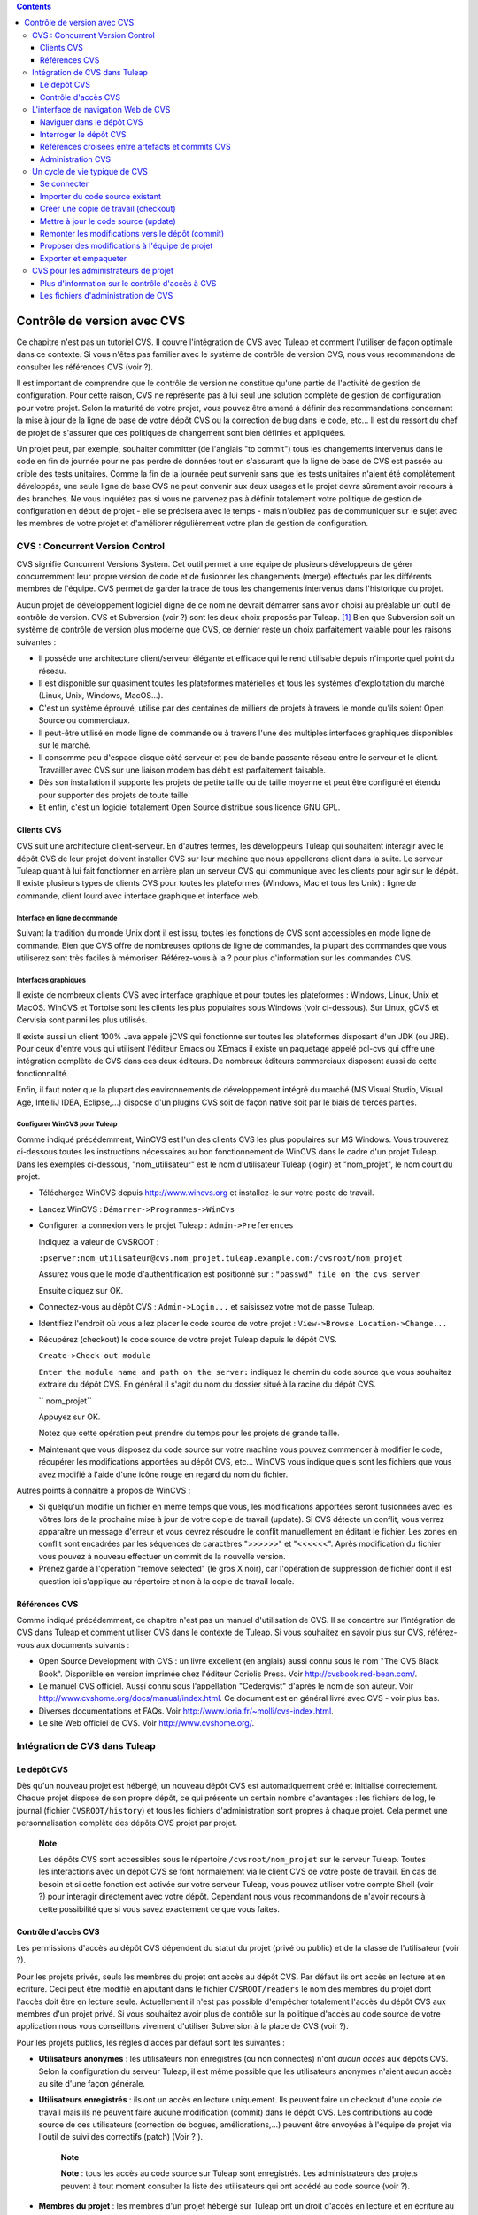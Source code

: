 .. contents::
   :depth: 3
..

Contrôle de version avec CVS
============================

Ce chapitre n'est pas un tutoriel CVS. Il couvre l'intégration de CVS
avec Tuleap et comment l'utiliser de façon optimale dans ce
contexte. Si vous n'êtes pas familier avec le système de contrôle de
version CVS, nous vous recommandons de consulter les références CVS
(voir ?).

Il est important de comprendre que le contrôle de version ne constitue
qu'une partie de l'activité de gestion de configuration. Pour cette
raison, CVS ne représente pas à lui seul une solution complète de
gestion de configuration pour votre projet. Selon la maturité de votre
projet, vous pouvez être amené à définir des recommandations concernant
la mise à jour de la ligne de base de votre dépôt CVS ou la correction
de bug dans le code, etc... Il est du ressort du chef de projet de
s'assurer que ces politiques de changement sont bien définies et
appliquées.

Un projet peut, par exemple, souhaiter committer (de l'anglais "to
commit") tous les changements intervenus dans le code en fin de journée
pour ne pas perdre de données tout en s'assurant que la ligne de base de
CVS est passée au crible des tests unitaires. Comme la fin de la journée
peut survenir sans que les tests unitaires n'aient été complètement
développés, une seule ligne de base CVS ne peut convenir aux deux usages
et le projet devra sûrement avoir recours à des branches. Ne vous
inquiétez pas si vous ne parvenez pas à définir totalement votre
politique de gestion de configuration en début de projet - elle se
précisera avec le temps - mais n'oubliez pas de communiquer sur le sujet
avec les membres de votre projet et d'améliorer régulièrement votre plan
de gestion de configuration.

CVS : Concurrent Version Control
---------------------------------

CVS signifie Concurrent Versions System. Cet outil permet à une équipe
de plusieurs développeurs de gérer concurremment leur propre version de
code et de fusionner les changements (merge) effectués par les
différents membres de l'équipe. CVS permet de garder la trace de tous
les changements intervenus dans l'historique du projet.

Aucun projet de développement logiciel digne de ce nom ne devrait
démarrer sans avoir choisi au préalable un outil de contrôle de version.
CVS et Subversion (voir ?) sont les deux choix proposés par
Tuleap.  [1]_ Bien que Subversion soit un système de
contrôle de version plus moderne que CVS, ce dernier reste un choix
parfaitement valable pour les raisons suivantes :

-  Il possède une architecture client/serveur élégante et efficace qui
   le rend utilisable depuis n'importe quel point du réseau.

-  Il est disponible sur quasiment toutes les plateformes matérielles et
   tous les systèmes d'exploitation du marché (Linux, Unix, Windows,
   MacOS...).

-  C'est un système éprouvé, utilisé par des centaines de milliers de
   projets à travers le monde qu'ils soient Open Source ou commerciaux.

-  Il peut-être utilisé en mode ligne de commande ou à travers l'une des
   multiples interfaces graphiques disponibles sur le marché.

-  Il consomme peu d'espace disque côté serveur et peu de bande passante
   réseau entre le serveur et le client. Travailler avec CVS sur une
   liaison modem bas débit est parfaitement faisable.

-  Dès son installation il supporte les projets de petite taille ou de
   taille moyenne et peut être configuré et étendu pour supporter des
   projets de toute taille.

-  Et enfin, c'est un logiciel totalement Open Source distribué sous
   licence GNU GPL.

Clients CVS
````````````

CVS suit une architecture client-serveur. En d'autres termes, les
développeurs Tuleap qui souhaitent interagir avec le dépôt
CVS de leur projet doivent installer CVS sur leur machine que nous
appellerons client dans la suite. Le serveur Tuleap quant à
lui fait fonctionner en arrière plan un serveur CVS qui communique avec
les clients pour agir sur le dépôt. Il existe plusieurs types de clients
CVS pour toutes les plateformes (Windows, Mac et tous les Unix) : ligne
de commande, client lourd avec interface graphique et interface web.

Interface en ligne de commande
~~~~~~~~~~~~~~~~~~~~~~~~~~~~~~

Suivant la tradition du monde Unix dont il est issu, toutes les
fonctions de CVS sont accessibles en mode ligne de commande. Bien que
CVS offre de nombreuses options de ligne de commandes, la plupart des
commandes que vous utiliserez sont très faciles à mémoriser.
Référez-vous à la ? pour plus d'information sur les commandes CVS.

Interfaces graphiques
~~~~~~~~~~~~~~~~~~~~~

Il existe de nombreux clients CVS avec interface graphique et pour
toutes les plateformes : Windows, Linux, Unix et MacOS. WinCVS et
Tortoise sont les clients les plus populaires sous Windows (voir
ci-dessous). Sur Linux, gCVS et Cervisia sont parmi les plus utilisés.

Il existe aussi un client 100% Java appelé jCVS qui fonctionne sur
toutes les plateformes disposant d'un JDK (ou JRE). Pour ceux d'entre
vous qui utilisent l'éditeur Emacs ou XEmacs il existe un paquetage
appelé pcl-cvs qui offre une intégration complète de CVS dans ces deux
éditeurs. De nombreux éditeurs commerciaux disposent aussi de cette
fonctionnalité.

Enfin, il faut noter que la plupart des environnements de développement
intégré du marché (MS Visual Studio, Visual Age, IntelliJ IDEA,
Eclipse,…) dispose d'un plugins CVS soit de façon native soit par le
biais de tierces parties.

Configurer WinCVS pour Tuleap
~~~~~~~~~~~~~~~~~~~~~~~~~~~~~~~~~~~~~~~~~

Comme indiqué précédemment, WinCVS est l'un des clients CVS les plus
populaires sur MS Windows. Vous trouverez ci-dessous toutes les
instructions nécessaires au bon fonctionnement de WinCVS dans le cadre
d'un projet Tuleap. Dans les exemples ci-dessous,
"nom\_utilisateur" est le nom d'utilisateur Tuleap (login)
et "nom\_projet", le nom court du projet.

-  Téléchargez WinCVS depuis http://www.wincvs.org et installez-le sur
   votre poste de travail.

-  Lancez WinCVS : ``Démarrer->Programmes->WinCvs``

-  Configurer la connexion vers le projet Tuleap :
   ``Admin->Preferences``

   Indiquez la valeur de CVSROOT :

   ``:pserver:nom_utilisateur@cvs.nom_projet.tuleap.example.com:/cvsroot/nom_projet``

   Assurez vous que le mode d'authentification est positionné sur :
   ``"passwd" file on the cvs server``

   Ensuite cliquez sur OK.

-  Connectez-vous au dépôt CVS : ``Admin->Login...`` et saisissez votre
   mot de passe Tuleap.

-  Identifiez l'endroit où vous allez placer le code source de votre
   projet : ``View->Browse Location->Change...``

-  Récupérez (checkout) le code source de votre projet
   Tuleap depuis le dépôt CVS.

   ``Create->Check out module``

   ``Enter the module name and path on the server:`` indiquez le chemin
   du code source que vous souhaitez extraire du dépôt CVS. En général
   il s'agit du nom du dossier situé à la racine du dépôt CVS.

   ``  nom_projet``

   Appuyez sur OK.

   Notez que cette opération peut prendre du temps pour les projets de
   grande taille.

-  Maintenant que vous disposez du code source sur votre machine vous
   pouvez commencer à modifier le code, récupérer les modifications
   apportées au dépôt CVS, etc... WinCVS vous indique quels sont les
   fichiers que vous avez modifié à l'aide d'une icône rouge en regard
   du nom du fichier.

Autres points à connaitre à propos de WinCVS :

-  Si quelqu'un modifie un fichier en même temps que vous, les
   modifications apportées seront fusionnées avec les vôtres lors de la
   prochaine mise à jour de votre copie de travail (update). Si CVS
   détecte un conflit, vous verrez apparaître un message d'erreur et
   vous devrez résoudre le conflit manuellement en éditant le fichier.
   Les zones en conflit sont encadrées par les séquences de caractères
   ">>>>>>" et "<<<<<<". Après modification du fichier vous pouvez à
   nouveau effectuer un commit de la nouvelle version.

-  Prenez garde à l'opération "remove selected" (le gros X noir), car
   l'opération de suppression de fichier dont il est question ici
   s'applique au répertoire et non à la copie de travail locale.

Références CVS
```````````````

Comme indiqué précédemment, ce chapitre n'est pas un manuel
d'utilisation de CVS. Il se concentre sur l'intégration de CVS dans
Tuleap et comment utiliser CVS dans le contexte de
Tuleap. Si vous souhaitez en savoir plus sur CVS,
référez-vous aux documents suivants :

-  Open Source Development with CVS : un livre excellent (en anglais)
   aussi connu sous le nom "The CVS Black Book". Disponible en version
   imprimée chez l'éditeur Coriolis Press. Voir
   http://cvsbook.red-bean.com/.

-  Le manuel CVS officiel. Aussi connu sous l'appellation "Cederqvist"
   d'après le nom de son auteur. Voir
   http://www.cvshome.org/docs/manual/index.html. Ce document est en
   général livré avec CVS - voir plus bas.

-  Diverses documentations et FAQs. Voir
   http://www.loria.fr/~molli/cvs-index.html.

-  Le site Web officiel de CVS. Voir http://www.cvshome.org/.

Intégration de CVS dans Tuleap
-------------------------------

Le dépôt CVS
`````````````

Dès qu'un nouveau projet est hébergé, un nouveau dépôt CVS est
automatiquement créé et initialisé correctement. Chaque projet dispose
de son propre dépôt, ce qui présente un certain nombre d'avantages : les
fichiers de log, le journal (fichier ``CVSROOT/history``) et tous les
fichiers d'administration sont propres à chaque projet. Cela permet une
personnalisation complète des dépôts CVS projet par projet.

    **Note**

    Les dépôts CVS sont accessibles sous le répertoire
    ``/cvsroot/nom_projet`` sur le serveur Tuleap. Toutes
    les interactions avec un dépôt CVS se font normalement via le client
    CVS de votre poste de travail. En cas de besoin et si cette fonction
    est activée sur votre serveur Tuleap, vous pouvez
    utiliser votre compte Shell (voir ?) pour interagir directement avec
    votre dépôt. Cependant nous vous recommandons de n'avoir recours à
    cette possibilité que si vous savez exactement ce que vous faites.

Contrôle d'accès CVS
`````````````````````

Les permissions d'accès au dépôt CVS dépendent du statut du projet
(privé ou public) et de la classe de l'utilisateur (voir ?).

Pour les projets privés, seuls les membres du projet ont accès au dépôt
CVS. Par défaut ils ont accès en lecture et en écriture. Ceci peut être
modifié en ajoutant dans le fichier ``CVSROOT/readers`` le nom des
membres du projet dont l'accès doit être en lecture seule. Actuellement
il n'est pas possible d'empêcher totalement l'accès du dépôt CVS aux
membres d'un projet privé. Si vous souhaitez avoir plus de contrôle sur
la politique d'accès au code source de votre application nous vous
conseillons vivement d'utiliser Subversion à la place de CVS (voir ?).

Pour les projets publics, les règles d'accès par défaut sont les
suivantes :

-  **Utilisateurs anonymes** : les utilisateurs non enregistrés (ou non
   connectés) n'ont *aucun accès* aux dépôts CVS. Selon la configuration
   du serveur Tuleap, il est même possible que les
   utilisateurs anonymes n'aient aucun accès au site d'une façon
   générale.

-  **Utilisateurs enregistrés** : ils ont un accès en lecture
   uniquement. Ils peuvent faire un checkout d'une copie de travail mais
   ils ne peuvent faire aucune modification (commit) dans le dépôt CVS.
   Les contributions au code source de ces utilisateurs (correction de
   bogues, améliorations,...) peuvent être envoyées à l'équipe de projet
   via l'outil de suivi des correctifs (patch) (Voir ? ).

       **Note**

       **Note** : tous les accès au code source sur Tuleap
       sont enregistrés. Les administrateurs des projets peuvent à tout
       moment consulter la liste des utilisateurs qui ont accédé au code
       source (voir ?).

-  **Membres du projet** : les membres d'un projet hébergé sur
   Tuleap ont un droit d'accès en lecture et en écriture au
   dépôt après s'être authentifié à l'aide de leur nom d'utilisateur
   Tuleap et leur mot de passe. Comme expliqué plus haut
   dans le paragraphe concernant les projets privés, il est là aussi
   possible de restreindre l'accès en lecture seule pour les membres du
   projets.

-  **Administrateurs du projet** : mêmes conditions d'accès que les
   membres du projet.

L'interface de navigation Web de CVS
-------------------------------------

Tuleap vous permet d'interagir avec votre dépôt CVS via
l'interface Web. Il ne s'agit pas de remplacer le véritable client CVS
que vous utilisez normalement sur votre poste de travail. L'interface
Web de CVS se concentre sur certaines fonctionnalités que n'offrent pas
les clients CVS classiques. L'accès à l'interface Web de CVS se fait via
l'entrée "CVS" de la barre de menu ou via l'entrée CVS de la zone
publique de la page de sommaire (voir ?). L'interface Web de CVS propose
les fonctionnalités suivantes :

-  **Accès au dépôt CVS** : la page d'accueil du service CVS vous donne
   toutes les informations nécessaires pour accéder au dépôt depuis
   votre client CVS. Le chemin d'accès au dépôt, la façon de se
   connecter et de récupérer le code source (checkout) figure parmi les
   informations portées sur cette page. A noter que les administrateurs
   du projet peuvent personnaliser cette page d'accueil (voir ?).

-  **Naviguer dans le dépôt CVS** : L'interface Web vous permet de
   parcourir le dépôt CVS sans qu'il soit nécessaire d'installer un
   véritable client CVS sur votre poste de travail.

-  **Interroger le dépôt CVS** : si la fonction de suivi de CVS est
   activée pour votre projet (c'est toujours le cas par défaut) tous les
   évènements concernant la modification du dépôt (commit, ajout ou
   suppression de fichiers) sont consignés dans la base de données de
   Tuleap. Il est ensuite possible d'effectuer des
   recherches dans l'historique des changements selon différents
   critères.

-  **Administration CVS** : ce service permet d'activer ou de désactiver
   la fonction de suivi de CVS pour votre projet, d'activer ou non le
   mode cvs watch pour votre projet, d'activer la notification des
   commits par email et de personnaliser la page d'accueil du service
   CVS (Préambule CVS).

Voyons plus en détail certaines de ces fonctionnalités :

Naviguer dans le dépôt CVS
```````````````````````````

Pour interagir avec le dépôt CVS d'un projet Tuleap, il est
normalement nécessaire d'installer un client CVS sur votre poste de
travail. Cependant Tuleap vous permet de naviguer dans le
dépôt, de visualiser le code source, de le télécharger, de consulter
l'historique d'un fichier ou de comparer deux révisions du même fichier.

|Un exemple de navigation dans le dépôt CVS|

Interroger le dépôt CVS
````````````````````````

Si le projet a activé la fonction de suivi de CVS (voir ?), l'interface
Web de CVS offre des fonctionnalités particulièrement intéressantes pour
les développeurs :

-  **Commits CVS atomiques et identifiés de façon unique** : tous les
   changements (modification, ajout ou suppression de fichiers) commités
   en une seule opération depuis votre poste client se verront assignés
   un identifiant unique de la part de Tuleap. Toutes les
   révisions de fichiers associés à cette modification sont stockées de
   façon atomique dans la base de suivi de CVS sous cet identifiant
   unique.

-  **Références croisées entre commits** : L'identifiant unique affecté
   à chaque opération de commit peut être référencé dans de futures
   opérations de commits ou dans les commentaires associés aux artefacts
   des différents outils de suivi (tâches, anomalies, demande
   d'assistance...) simplement en utilisant le patron ``commit #XXXX``
   (où XXXX est l'identifiant unique généré par Tuleap).
   Toute référence de ce type est automatiquement transformé en
   hyperlien vers la base de suivi de CVS. Ce mécanisme permet de
   naviguer facilement depuis un changement dans le code jusqu'à
   l'artefact qui lui a donné naissance et vice-versa (voir ci-dessous
   pour plus de détails).

-  **Recherche dans les commits** : un des autres avantages de la base
   de suivi de CVS est de permettre une recherche selon différents
   critères. Il est possible d'effectuer des recherches parmi les
   changements apportés au code par auteur (qui a fait le changement),
   par identifiant de commit, par tag ou par mots-clés présents dans le
   message associé au commit. Les résultats peuvent être triés en
   cliquant sur les entêtes des colonnes de la table de résultats (voir
   ?).

|Interrogation de la base de suivi CVS d'un projet|

|Détails concernant une opération de commit CVS|

Références croisées entre artefacts et commits CVS
```````````````````````````````````````````````````

Lors des phases de développement ou de maintenance d'un projet, il est
essentiel de garder la trace des changements effectués dans le code
source. C'est ce que font les systèmes de gestion de configuration comme
CVS. En complément de ce suivi, il est tout aussi critique de pouvoir
relier ces changements de code aux artefacts (une tâche, une anomalie ou
une demande d'assistance) qui ont amené les développeurs à modifier le
code ou la documentation. Et inversement, à la lecture d'un artefact il
est très utile de voir quels changements il a engendré dans le code
source.

L'intégration de CVS avec Tuleap fournit précisément ce
mécanisme de références croisées. Ceci est rendu possible par
l'utilisation de 'références', patrons de texte prédéfinis à utiliser
dans les commentaires des artefacts ou dans les messages de commits de
CVS et que Tuleap reconnaît automatiquement.

Les patrons de texte reconnus automatiquement par Tuleap
dans les messages de commit ou dans les commentaires des artefacts sont
les suivants :

-  **XXX #NNN** : ce patron se réfère à l'artefact de type XXX numéro
   NNN, où NNN est l'identifiant unique de l'artefact et XXX le nom
   court utilisé dans l'outil de suivi correspondant (exemple : "bug
   #123", "tâche #321", "DA #12", etc.). Si vous ne connaissez pas le
   nom court de l'outil de suivi ou que vous ne souhaitez pas le
   préciser vous pouvez utiliser le terme générique "art #NNN". Lorsque
   Tuleap affiche un message contenant ce genre de patron,
   il le transforme automatiquement en hyperlien vers la description de
   l'artefact référencé.

-  **commit #YYY** : ce patron référence le commit YYY où YYY est
   l'identifiant unique du commit tel qu'il apparaît dans la base de
   suivi CVS. Lorsque Tuleap affiche un message contenant ce
   genre de patron, il le transforme automatiquement en hyperlien vers
   la description du commit référencé (message, fichiers impactés et
   leur révisions, auteur de la modification).

-  Le mécanisme de références de Tuleap permet les
   références croisées entre tous les objets de Tuleap:
   artefacts, documents, messages de commit, fichiers, etc. Voir la ?
   pour plus de détails sur la gestion des Références.

    **Tip**

    C'est une excellente pratique que de toujours référencer les tâches,
    anomalies, demande d'assistance appropriées dans le message de
    commit CVS. De la même façon, lorsque l'artefact correspondant est
    fermé, assurez-vous de mentionner le commit qui résout le problème
    dans un commentaire. Vous constaterez que cette pratique est
    extrêmement efficace pour suivre l'historique des changements et
    pourquoi un changement a eu lieu.

Administration CVS
```````````````````

Tuleap vous permet de configurer les paramètres suivants de
CVS depuis l'interface Web :

-  **Suivi CVS** : étant donné que CVS est un système de contrôle de
   version il prend naturellement en charge l'historique des changements
   opérés sur vos fichiers ainsi que le nom de l'auteur et la date de
   modification. L'historique d'un fichier peut d'ailleurs être consulté
   soit depuis votre client CVS soit depuis l'interface Web de
   navigation dans le dépôt CVS.

   Si vous activez le suivi CVS pour votre projet Tuleap
   conserve aussi une trace de tous les changements intervenus dans la
   base de données Tuleap. Ceci vous donne des possibilités
   supplémentaires qui sont expliquées dans la ?

-  **Mode CVS Watch**: Dans CVS les "watches" fonctionnent comme un
   outil de communication. CVS peut être utilisé pour tenir informés les
   utilisateurs sur les modifications du projet en utilisant les
   commandes "``cvs watch add``\ ", "``cvs watch remove``\ ",
   "``cvs edit``\ " et "``cvs unedit``\ ". Les fonctionnalités des
   "watches" dépendent de la coopération des développeurs. Si un
   utilisateur édite un fichier sans avoir au préalable exécuté la
   commande "``cvs edit``\ ", personne n'en sera informé avant que les
   changements ne soient commités. Parce que "``cvs edit``\ " est une
   étape supplémentaire, les utilisateurs peuvent facilement oublier de
   l'utiliser. CVS ne peut pas forcer les utilisateurs à utiliser
   "``cvs edit``\ ", en revanche un mécanisme peut rappeler aux
   utilisateurs de le faire avec la commande "``cvs watch on``\ ".

   Si vous activez le mode CVS Watch pour votre projet, les prochains
   checkouts de ce dernier seront en mode lecture seule, ainsi cela
   rappelera aux développeurs d'utiliser "``cvs edit``\ " avant d'éditer
   un fichier, et les autres développeurs pourront être informés que des
   changements sont en cours sur ce fichier.

   Le mode watch (actif ou inactif) prendra effet dans un délais maximum
   de deux heures après sa modification. Attention : si vous activez ou
   désactivez le mode watch en ligne de commande (et non via
   l'interface), ce dernier ne sera pas mis à jour dans l'interface
   d'administration CVS.

-  **Notification e-mail de CVS** : En complément des fonctions de
   suivi, Tuleap peut aussi expédier un courrier
   électronique proprement formaté à des individus ou à une liste de
   diffusion à chaque modification de code. Le courrier électronique
   contient le message expliquant la nature du changement, son auteur,
   la date de modification, la liste des fichiers impactés et des
   pointeurs vers le dépôt CVS montrant les changements effectués dans
   le code.

-  **Préambule CVS** : dans certains cas (par ex. pour des projets
   existants), il se peut que le dépôt CVS d'un projet ne soit pas
   hébergé sur Tuleap. Dans ce cas, les informations
   affichées sur la page d'accueil du service CVS de Tuleap
   sont incorrectes. Fort heureusement, l'administrateur du projet peut
   personnaliser le message d'accueil en tapant le texte de son choix
   dans cette zone de saisie.

    **Tip**

    Si vous avez l'intention d'envoyer des emails pour notifier certains
    utilisateurs de changements intervenus dans le dépôt CVS, nous vous
    recommandons de créer une liste de diffusion spécifique appelée
    ``nom_projet-cvsevents``. Ainsi, les utilisateurs Tuleap
    et les membres du projet intéressés par les notifications pourront
    s'inscrire sur la liste de diffusion. De plus, le gestionnaire de
    liste de diffusion de Tuleap se charge d'archiver tous
    les messages ce qui peut servir de référence ultérieurement. Voir ?
    pour la création de liste de diffusion.

Un cycle de vie typique de CVS
-------------------------------

Comme indiqué précédemment, l'objectif de cette section n'est pas de
fournir une formation à CVS mais plutôt d'expliquer quelles sont les
étapes successives parcourues par une équipe dans le cadre d'une
utilisation typique de CVS et, plus généralement, quelles sont les
outils utilisés lors de la publication d'une version d'un logiciel.

Cette section indique aussi comment proposer des modifications de code
lorsque vous ne faites pas partie de l'équipe de projet. Dans les
paragraphes qui suivent tous les exemples sont donnés sous la forme de
lignes de commande mais leur transposition dans une interface graphique
ne devrait pas poser de problèmes.

|Un cycle de développement logiciel typique sur Tuleap|

Se connecter
`````````````

*Audience : tous les utilisateurs Tuleap*

La première étape à franchir lorsque vous travaillez avec un dépôt CVS
consiste à vous connecter au serveur CVS. Sur Tuleap, les
utilisateurs anonymes ne peuvent accéder au code source d'aucun projet
que ce soit par CVS ou par le service de publication de fichiers et ceci
même si le projet est public. Il faut donc vous assurer que vous
disposez d'un compte utilisateur avant d'interagir avec un dépôt CVS.

En supposant que vous disposez de votre nom d'utilisateur et de votre
mot de passe, vous pouvez vous authentifier auprès du dépôt CVS. Pour se
faire, tapez la commande suivante (sur une seule ligne) :

::

    cvs -d:pserver:nom_utilisateur@cvs.nom_projet.tuleap.example.com:/cvsroot/nom_projet
    login
            

Où :

-  L'argument -d argument indique le chemin du dépôt (CVS root path).
   C'est une sorte d'URL qui donne l'emplacement du dépôt sur le réseau.
   Les clients CVS graphiques vous demanderont aussi d'indiquer ce
   chemin d'accès.

-  ``nom_projet`` est le nom court du projet

-  ``nom_utilisateur`` est votre nom d'utilisateur Tuleap

CVS conserve le mot de passe associé à un chemin d'accès donné. Tant que
vous ne vous déconnectez pas explicitement du dépôt, vous n'aurez pas à
vous authentifier lors des futures sessions de travail. Si vous ne
souhaitez pas laisser votre connexion ouverte, utilisez simplement la
commande "``cvs logout``\ ".

Importer du code source existant
`````````````````````````````````

*Audience : membres du projet*

En tant qu'administrateur d'un tout nouveau projet Tuleap,
la première chose à faire consiste à peupler votre tout nouveau dépôt
CVS avec votre code source. Pour ce faire créez d'abord un répertoire
``racine`` sur votre poste de travail et placez y votre code source en
gardant la structure de répertoires à laquelle vous êtes habitué.
Ensuite tapez les commandes suivantes (la seconde sur une seule ligne) :

::

    $ cd racine
    $ cvs -d:pserver:nom_utilisateur@cvs.nom_projet.tuleap.example.com:/cvsroot/nom_projet
    import racine tag_vendeur start
            

Où :

-  L'argument -d argument indique le chemin du dépôt (CVS root path).
   Les clients CVS graphiques vous demanderont aussi d'indiquer ce
   chemin d'accès.

-  ``nom_projet`` est le nom court du projet

-  ``nom_utilisateur`` est votre nom d'utilisateur Tuleap

-  ``racine`` est le nom du répertoire de plus haut niveau à importer

-  ``tag_vendeur`` est un tag particulier. Pour le moment utilisez soit
   votre propre nom soit le nom de votre société (sans espace).

    **Tip**

    Il n'est pas rare de faire une erreur lors de l'importation de code
    source dans un nouveau dépôt CVS. Placer les répertoires au mauvais
    niveau ou avec un mauvais nom est une erreur typique. Ne vous en
    faites pas... Si vous souhaitez recommencer avec un dépôt CVS vierge
    contactez simplement l'équipe Tuleap et nous
    réinitialiserons votre dépôt.

    **Note**

    Notez que si vous disposez déjà d'un dépôt CVS, l'équipe
    Tuleap peut vous aider à le transférer en préservant la
    totalité de l'historique. Nous avons juste besoin d'une archive (zip
    ou tar) de votre dépôt actuel y compris le répertoire CVSROOT. A
    partir de là nous réinstallerons votre dépôt CVS pour vous.
    Contactez-nous pour plus d'information à ce sujet.

Créer une copie de travail (checkout)
``````````````````````````````````````

*Audience : tous les utilisateurs Tuleap*

Une fois le dépôt CVS en place, les membres du projet (ou plus
généralement les utilisateurs Tuleap si l'accès leur est
permis) peuvent créer une copie de travail sur leur propre poste. A
noter que cette opération dite "checkout" ne permet pas à l'utilisateur
de verrouiller quelque fichier que ce soit. Le paradigme CVS est le
suivant : n'importe qui (ayant les permissions adéquates) peut créer sa
propre copie de travail et la modifier; les changements effectués par
les différents utilisateurs sont réconciliés automatiquement ou marqués
comme devant faire l'objet d'une résolution de conflit lorsque les
fichiers modifiés sont mis à jour localement. Comme son nom l'indique et
contrairement à d'autres outils (RCS, SCCS, ClearCase...) CVS est un
système de contrôle de version concurrent.

Une copie de travail n'est PAS une image du dépôt CVS. Il s'agit plutôt
d'un cliché à un instant donné du code source et, par défaut, il s'agit
de la version la plus récente du code au moment où la copie de travail
est créée ou mise à jour. Une des caractéristiques intéressantes d'une
copie de travail réside dans le fait qu'il s'agit d'une entité autonome.
En d'autres termes, une copie de travail contient toutes les
informations nécessaires à CVS pour savoir de quel serveur et de quel
dépôt provient la copie et à quel moment de l'historique du code source
elle correspond. C'est pour cette raison que vous ne verrez plus
l'argument -d dans les commandes qui suivent la création de la copie de
travail. En effet, ces commandes opèrent toutes dans l'environnement
d'une copie de travail et CVS sait donc parfaitement où se trouve le
dépôt d'origine.

Pour créer une copie de travail, tapez la commande suivante :

::

    cvs -d:pserver:nom_utilisateur@cvs.nom_projet.tuleap.example.com:/cvsroot/nom_projet
    checkout répertoire

Où :

-  L'argument -d indique le chemin du dépôt (CVS root path). Les clients
   CVS graphiques vous demanderont aussi d'indiquer ce chemin d'accès.

-  ``nom_projet`` est le nom court du projet

-  ``nom_utilisateur`` est votre nom d'utilisateur Tuleap

-  ``répertoire`` est le chemin du répertoire que vous souhaitez
   extraire du dépôt. Pour en savoir plus sur la structure arborescente
   de votre dépôt CVS, utilisez tout d'abord l'interface Web de
   navigation dans le dépôt CVS (voir ?)

Mettre à jour le code source (update)
``````````````````````````````````````

*Audience : tous les utilisateurs Tuleap*

Lancer la commande "``cvs update``\ " depuis une copie de travail a pour
effet de mettre à jour la copie de travail (ou une sous-partie) avec les
dernières versions de chaque fichier en provenance du dépôt. Pour mettre
à jour une copie de travail avec un mode d'affichage concis des
informations, tapez la commande :

::

    cvs -q update
            

Si vous souhaitez uniquement savoir quels sont les fichiers qui ont été
modifiés dans le dépôt depuis la dernière mise à jour de votre copie de
travail sans pour autant la mettre à jour, il suffit d'ajouter
l'argument -n à la commande précédente :

::

    cvs -n -q update
            

Remarque : la commande update de CVS est l'une des plus riches. Outre
l'utilisation que nous venons d'en faire, elle permet aussi de fusionner
les changements de votre code avec d'autres versions du même logiciel,
de changer la branche sur laquelle pointe votre copie de travail.
Référez-vous à la documentation CVS pour plus d'information.

Remonter les modifications vers le dépôt (commit)
``````````````````````````````````````````````````

*Audience : membres du projet*

Les membres du projet impliqués dans les activités de développement
voudront certainement faire remonter les modifications dans leur copie
de travail vers le dépôt CVS. Dans la terminologie CVS c'est ce qu'on
appelle une opération de commit.

Pour faire remonter les changements de votre copie de travail vers le
dépôt, tapez la commande suivante :

::

    cvs commit -m"Expliquez ici la nature de la modification..." [nom_fichiers]
            

Où :

-  L'option -m est suivi par un message expliquant la nature des
   changements effectués.

-  L'argument *nom\_fichiers* est optionnel. Il peut s'agir de nom de
   fichiers ou de répertoires. Si aucun nom n'est précisé cvs prend en
   compte tous les fichiers qui ont subi une modification dans le
   répertoire courant et tous les sous-répertoires récursivement.

    **Tip**

    Dans un monde parfait, toutes les modifications effectuées dans le
    code source devraient se rapporter à un artefact de type tâche à
    effectuer, anomalies à corriger... Si votre équipe de projet vit
    dans ce monde idéal :-) n'oubliez pas de mentionner l'identifiant de
    le ou les artefacts concernés dans votre message de commit (voir ?).
    Les fichiers d'administration de CVS peuvent aussi vous aider à
    faire respecter cette règle en rejetant les messages qui ne comporte
    pas ce genre de références.

En tant que membre d'un projet, assurez-vous de bien comprendre et de
respecter la politique mise en place par votre projet avant de faire
remonter des modifications dans le dépôt. Certains projets exigent que
seul du code parfaitement fonctionnel, compilable et testé de façon
unitaire soit remonté dans la branche de développement principale du
dépôt. De cette façon la ligne de base du dépôt peut par exemple faire
l'objet d'un build et d'un test automatique après chaque journée de
travail..

    **Tip**

    Si vous essayez de faire remonter vers le dépôt un fichier qui a
    lui-même fait l'objet d'une remontée par un autre développeur, le
    serveur CVS refusera d'effectuer votre commande ``cvs commit``. Vous
    devez tout d'abord lancer une commande ``cvs update`` pour mettre à
    jour votre copie de travail avec les changements intervenus dans le
    dépôt, fusionner ces changements avec les vôtres (CVS le fait
    automatiquement dans la plupart des cas) et ensuite seulement faire
    remonter vos propres changements dans le dépôt. Si vous voulez vous
    affranchir des changements effectués par les autres développeurs il
    faut alors créer une branche pour y travailler de façon isolée.

Proposer des modifications à l'équipe de projet
````````````````````````````````````````````````

*Audience : tous les utilisateurs Tuleap*

Il s'agit d'une variante de la section précédente pour les utilisateurs
qui n'ont pas d'accès en écriture au dépôt CVS d'un projet et qui ne
peuvent donc pas faire remonter leurs modifications directement dans le
dépôt.

La variante expliquée ici est une méthode utilisée de façon
quasi-universelle dans le monde de l'Open Source pour proposer des
changements à une équipe de projet. Elle consiste à générer un fichier
texte contenant la liste des différences entre votre propre version de
code et la version de référence que vous avez obtenue initialement. Ce
fichier s'appelle un *fichier diff* du nom de l'outil capable de générer
ces fichiers automatiquement.

La raison pour laquelle ces fichiers diff sont si populaires tient au
fait qu'ils respectent un format parfaitement connu et documenté. Les
fichiers diff sont envoyés à l'équipe de projet qui peut alors utiliser
un autre outil universel appelé ``patch`` pour fusionner automatiquement
vos modifications avec le code du dépôt. C'est pour cette raison qu'un
fichier diff est aussi appelé un *patch* (ou *correctif* en français).

Les fichiers peuvent être générés soit avec l'outil ``diff`` (qui fait
partie des outils GNU) disponible sur toutes les plateformes y compris
Windows, soit directement avec votre client CVS si vous avez effectué
vos modifications dans une copie de travail CVS.

**La façon ``diff`` :**

-  Utilisez ``diff`` lorsque vous avez obtenu le code source à partir
   d'une archive et non pas à partir du dépôt CVS. Supposons que le code
   source original se trouve dans le répertoire ``projet-0.1/`` et la
   version modifiée dans ``projet-0.1-nouveau/``

-  Vous pouvez générer un fichier diff à l'aide de la commande suivante
   (tous les fichiers de tous les sous-répertoires feront l'objet d'une
   comparaison) :

   ::

       diff -rc projet-0.1/ projet-0.1-nouveau/

**La façon CVS :**

-  Opérez de cette façon si vous avez modifié une copie de travail CVS.
   Nous supposons que vous vous trouvez au niveau le plus haut de la
   copie de travail.

-  Vous pouvez générer un fichier diff entre votre version et la version
   la plus récente du dépôt en tapant la commande CVS suivante :

   ::

       cvs diff -c

-  Si vous souhaitez générer un fichier diff entre votre version et une
   version spécifique du dépôt, il vous faut alors préciser le tag de
   cette version spécifique (version V1 dans l'exemple ci-dessous) :

   ::

       cvs diff -c -r V1

Dans les deux cas, stockez la sortie des commandes diff ou cvs diff dans
un fichier texte. Compressez le s'il est de taille conséquente et
utilisez l'outil de suivi de correctif du projet (voir ?) pour soumettre
votre correctif à l'équipe de projet.

Et un grand merci pour votre contribution !

Exporter et empaqueter
```````````````````````

*Audience : membres du projet*

Il existe une façon rapide et simple de publier une version empaquetée
de votre code source et de les mettre à la disposition de vos
utilisateurs via le service de publication de fichiers (voir ?).

Assurez vous que tous les développeurs ont fait remonter vers le dépôt
tous les changements que vous souhaitez délivrer dans cette version.

Mettez à jour votre copie de travail avec l'ensemble des changements
remontés par les développeurs de votre équipe avec la commande suivante
:

::

    cvs -q update

Mettez à jour les fichiers ChangeLog, Release Notes et README (ou
LISEZMOI) au sommet de l'arbre du code source et faites remonter les
modifications apportées à ces 3 fichiers vers le dépôt.

Taggez le dépôt CVS avec un numéro (ou un nom) de version de votre
choix. Ce numéro de version sera attaché à la version la plus récente de
tous les fichiers commités. Depuis votre copie de travail, tapez la
commande suivante (V\_1\_2 est ici un nom de tag qui représente la
version 1.2 du projet) :

::

    cvs -q tag V_1_2

Votre version est maintenant prête. Il ne reste plus qu'à exporter une
copie du code source propre (exempte des fichiers spécifiques à CVS)
dans un nouveau répertoire. En supposant que vous vouliez extraire une
copie propre de la version 1.2 dans le répertoire ``nom_projet-1.2``, la
commande à taper serait la suivante :

::

    cvs -d:pserver:nom_utilisateur@cvs.nom_projet.tuleap.example.com:/cvsroot/nom_projet
    export nom_projet-1.2

Créez une archive tar ou zip à partir du répertoire ``nom_projet-1.2/``

Livrez cette archive via la service de publication de fichiers (voir ?.

C'est fini ! Joli travail... Accordez-vous une pause. Et n'oubliez pas
d'annoncer la disponibilité de cette nouvelle version en utilisant le
service d'annonces de Tuleap (voir ?).

CVS pour les administrateurs de projet
---------------------------------------

Pour gérer au mieux leur dépôt CVS, les administrateurs doivent
impérativement être informés sur les points qui suivent.

Plus d'information sur le contrôle d'accès à CVS
`````````````````````````````````````````````````

Comme expliqué dans la ?, CVS est configuré de telle façon que l'accès
en écriture est accordé à tous les membres du projet et à eux seuls.

Un administrateur de projet peut cependant interdire l'accès en écriture
à certains membres du projet. Ce n'est actuellement pas faisable depuis
l'interface Web de Tuleap. Vous devez utiliser votre compte
Shell pour vous connecter au serveur (voir ?) et suivre les étapes
suivantes :

-  ``newgrp nom_projet`` (Où ``nom_projet`` est le nom court du projet)

-  ``cd /cvsroot/nom_projet/CVSROOT``

-  Éditer le fichier ``readers`` et ajouter les noms des membres du
   projet qui ne doivent avoir accès au dépôt CVS qu'en lecture (un nom
   par ligne).

-  ``exit`` (Déconnexion)

Les fichiers d'administration de CVS
`````````````````````````````````````

Chaque dépôt CVS possède ses propres fichiers d'administration situés
dans le répertoire CVSROOT. Ces fichiers offrent toutes sortes de
possibilités aux administrateurs d'un projet comme la possibilité de
créer des modules virtuels à partir d'une collection de répertoires et
de fichiers dispersés, de provoquer l'envoi d'email sur certaines
opérations comme commit ou add (note : Tuleap le fait déjà
pour vous - voir ci-dessous), vérifier le format d'un tag CVS avant de
l'accepter, etc... (Voir la documentation CVS mentionnée dans la ? pour
plus d'information sur les fichiers d'administration de CVS).

    **Tip**

    Il est très important de ne jamais modifier les fichiers
    d'administration de CVS directement dans le dépôt par le biais de
    votre compte Shell (sauf pour les fichiers ``readers`` et
    ``writers``). Utilisez toujours votre client CVS pour effectuer ces
    modifications. Procéder de façon habituelle en extrayant le
    répertoire CVSROOT du dépôt (cvs checkout), modifiez les fichiers
    localement puis remontez les modifications vers le dépôt (commit).

    **Note**

    Si vous modifiez les fichiers d'administration de CVS, assurez-vous
    de garder intact les instructions spécifiques déjà mises en place
    par Tuleap dans les fichiers ``config``, ``writers`` et
    ``loginfo``. Veillez aussi à ne pas modifier les permissions du
    possesseur de ces fichiers à moins que vous ne sachiez exactement ce
    que vous faites.

.. [1]
   Il existe beaucoup d'autres systèmes de contrôle de version sur le
   marché soient libres (SCCS, RCS, PKS, Arch, Monotone...) soient
   commerciaux (SourceSafe, ClearCase, TeamWare...)

.. |Un exemple de navigation dans le dépôt CVS| image:: ../../slides/fr_FR/CVS_Web_Session.png
.. |Interrogation de la base de suivi CVS d'un projet| image:: ../../screenshots/fr_FR/sc_cvssearch.png
.. |Détails concernant une opération de commit CVS| image:: ../../screenshots/fr_FR/sc_cvsshowcommit.png
.. |Un cycle de développement logiciel typique sur Tuleap| image:: ../../slides/fr_FR/CVS_Life_Cycle.png
